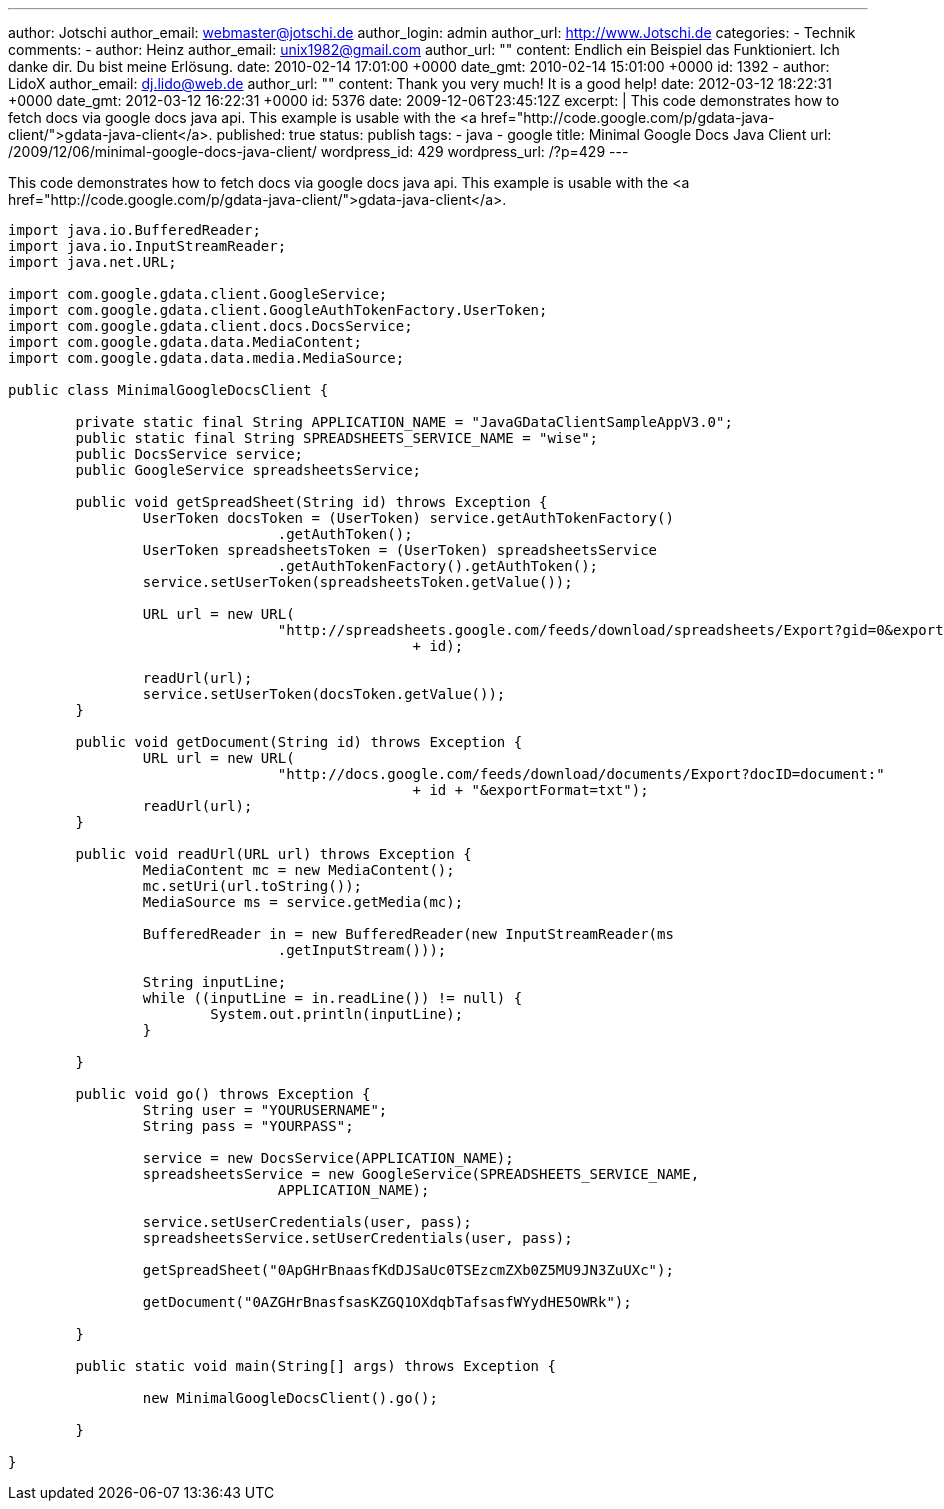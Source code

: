 ---
author: Jotschi
author_email: webmaster@jotschi.de
author_login: admin
author_url: http://www.Jotschi.de
categories:
- Technik
comments:
- author: Heinz
  author_email: unix1982@gmail.com
  author_url: ""
  content: Endlich ein Beispiel das Funktioniert. Ich danke dir. Du bist meine Erlösung.
  date: 2010-02-14 17:01:00 +0000
  date_gmt: 2010-02-14 15:01:00 +0000
  id: 1392
- author: LidoX
  author_email: dj.lido@web.de
  author_url: ""
  content: Thank you very much! It is a good help!
  date: 2012-03-12 18:22:31 +0000
  date_gmt: 2012-03-12 16:22:31 +0000
  id: 5376
date: 2009-12-06T23:45:12Z
excerpt: |
  This code demonstrates how to fetch docs via google docs java api.
  This example is usable with the <a href="http://code.google.com/p/gdata-java-client/">gdata-java-client</a>.
published: true
status: publish
tags:
- java
- google
title: Minimal Google Docs Java Client
url: /2009/12/06/minimal-google-docs-java-client/
wordpress_id: 429
wordpress_url: /?p=429
---

This code demonstrates how to fetch docs via google docs java api.
This example is usable with the <a href="http://code.google.com/p/gdata-java-client/">gdata-java-client</a>.

[source, java]
----
import java.io.BufferedReader;
import java.io.InputStreamReader;
import java.net.URL;

import com.google.gdata.client.GoogleService;
import com.google.gdata.client.GoogleAuthTokenFactory.UserToken;
import com.google.gdata.client.docs.DocsService;
import com.google.gdata.data.MediaContent;
import com.google.gdata.data.media.MediaSource;

public class MinimalGoogleDocsClient {

	private static final String APPLICATION_NAME = "JavaGDataClientSampleAppV3.0";
	public static final String SPREADSHEETS_SERVICE_NAME = "wise";
	public DocsService service;
	public GoogleService spreadsheetsService;

	public void getSpreadSheet(String id) throws Exception {
		UserToken docsToken = (UserToken) service.getAuthTokenFactory()
				.getAuthToken();
		UserToken spreadsheetsToken = (UserToken) spreadsheetsService
				.getAuthTokenFactory().getAuthToken();
		service.setUserToken(spreadsheetsToken.getValue());

		URL url = new URL(
				"http://spreadsheets.google.com/feeds/download/spreadsheets/Export?gid=0&exportFormat=csv&key="
						+ id);

		readUrl(url);
		service.setUserToken(docsToken.getValue());
	}

	public void getDocument(String id) throws Exception {
		URL url = new URL(
				"http://docs.google.com/feeds/download/documents/Export?docID=document:"
						+ id + "&exportFormat=txt");
		readUrl(url);
	}

	public void readUrl(URL url) throws Exception {
		MediaContent mc = new MediaContent();
		mc.setUri(url.toString());
		MediaSource ms = service.getMedia(mc);

		BufferedReader in = new BufferedReader(new InputStreamReader(ms
				.getInputStream()));

		String inputLine;
		while ((inputLine = in.readLine()) != null) {
			System.out.println(inputLine);
		}

	}

	public void go() throws Exception {
		String user = "YOURUSERNAME";
		String pass = "YOURPASS";

		service = new DocsService(APPLICATION_NAME);
		spreadsheetsService = new GoogleService(SPREADSHEETS_SERVICE_NAME,
				APPLICATION_NAME);

		service.setUserCredentials(user, pass);
		spreadsheetsService.setUserCredentials(user, pass);

		getSpreadSheet("0ApGHrBnaasfKdDJSaUc0TSEzcmZXb0Z5MU9JN3ZuUXc");

		getDocument("0AZGHrBnasfsasKZGQ1OXdqbTafsasfWYydHE5OWRk");

	}

	public static void main(String[] args) throws Exception {

		new MinimalGoogleDocsClient().go();

	}

}
----
